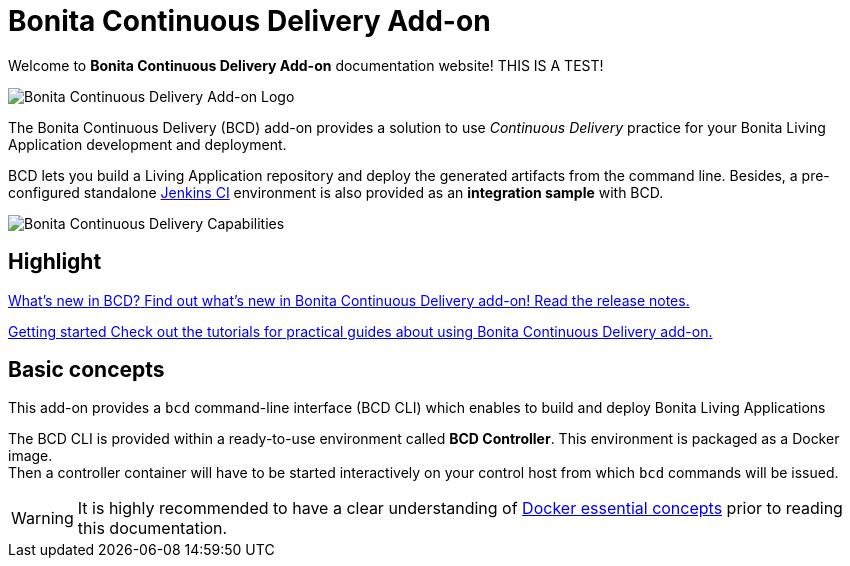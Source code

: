 = Bonita Continuous Delivery Add-on

Welcome to *Bonita Continuous Delivery Add-on* documentation website! THIS IS A TEST!

image::images/bcd_logo.png[Bonita Continuous Delivery Add-on Logo]

The Bonita Continuous Delivery (BCD) add-on provides a solution to use _Continuous Delivery_ practice for your Bonita Living Application development and deployment.

BCD lets you build a Living Application repository and deploy the generated artifacts from the command line. Besides, a pre-configured standalone https://jenkins.io/[Jenkins CI] environment is also provided as an *integration sample* with BCD.

image::images/bcd_capabilities.png[Bonita Continuous Delivery Capabilities]

[.card-section]
== Highlight

[.card.card-index]
--
xref:release_notes.adoc[[.card-title]#What's new in BCD?# [.card-body]#pass:q[Find out what’s new in Bonita Continuous Delivery add-on! Read the release notes.]#]
--

[.card.card-index]
--
xref:getting_started.adoc[[.card-title]#Getting started# [.card-body]#pass:q[Check out the tutorials for practical guides about using Bonita Continuous Delivery add-on.]#]
--

== Basic concepts

This add-on provides a `bcd` command-line interface (BCD CLI) which enables to build and deploy Bonita Living Applications

The BCD CLI is provided within a ready-to-use environment called *BCD Controller*. This environment is packaged as a Docker image. +
Then a controller container will have to be started interactively on your control host from which `bcd` commands will be issued.

WARNING: It is highly recommended to have a clear understanding of https://docs.docker.com/engine/docker-overview/[Docker essential concepts] prior to reading this documentation.

